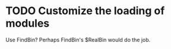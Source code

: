 * TODO Customize the loading of modules
  Use FindBin?  Perhaps FindBin's $RealBin would do the job.
